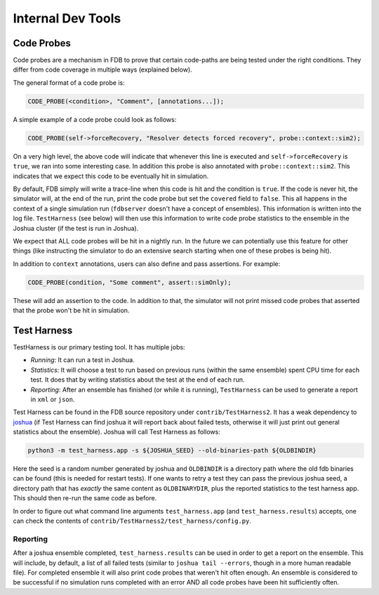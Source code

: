 ##################
Internal Dev Tools
##################

Code Probes
===========

Code probes are a mechanism in FDB to prove that certain code-paths are being tested under the right conditions. They differ from code coverage in multiple ways (explained below).

The general format of a code probe is:

.. code-block:: C++

   CODE_PROBE(<condition>, "Comment", [annotations...]);

A simple example of a code probe could look as follows:

.. code-block:: C++

   CODE_PROBE(self->forceRecovery, "Resolver detects forced recovery", probe::context::sim2);

On a very high level, the above code will indicate that whenever this line is executed and ``self->forceRecovery`` is ``true``, we ran into some interesting case. In addition this probe is also annotated with ``probe::context::sim2``. This indicates that we expect this code to be eventually hit in simulation.

By default, FDB simply will write a trace-line when this code is hit and the condition is ``true``. If the code is never hit, the simulator will, at the end of the run, print the code probe but set the ``covered`` field to ``false``. This all happens in the context of a single simulation run (``fdbserver`` doesn't have a concept of ensembles). This information is written into the log file. ``TestHarness`` (see below) will then use this information to write code probe statistics to the ensemble in the Joshua cluster (if the test is run in Joshua).

We expect that ALL code probes will be hit in a nightly run. In the future we can potentially use this feature for other things (like instructing the simulator to do an extensive search starting when one of these probes is being hit).

In addition to ``context`` annotations, users can also define and pass assertions. For example:

.. code-block:: C++

   CODE_PROBE(condition, "Some comment", assert::simOnly);

These will add an assertion to the code. In addition to that, the simulator will not print missed code probes that asserted that the probe won't be hit in simulation.

Test Harness
============

TestHarness is our primary testing tool. It has multiple jobs:

* *Running*: It can run a test in Joshua.
* *Statistics*: It will choose a test to run based on previous runs (within the same ensemble) spent CPU time for each test. It does that by writing statistics about the test at the end of each run.
* *Reporting*: After an ensemble has finished (or while it is running), ``TestHarness`` can be used to generate a report in ``xml`` or ``json``.

Test Harness can be found in the FDB source repository under ``contrib/TestHarness2``. It has a weak dependency to `joshua <https://github.com/foundationDB/fdb-joshua>`_ (if Test Harness can find joshua it will report back about failed tests, otherwise it will just print out general statistics about the ensemble). Joshua will call Test Harness as follows:

.. code-block:: shell

   python3 -m test_harness.app -s ${JOSHUA_SEED} --old-binaries-path ${OLDBINDIR}

Here the seed is a random number generated by joshua and ``OLDBINDIR`` is a directory path where the old fdb binaries can be found (this is needed for restart tests). If one wants to retry a test they can pass the previous joshua seed, a directory path that has *exactly* the same content as ``OLDBINARYDIR``, plus the reported statistics to the test harness app. This should then re-run the same code as before.

In order to figure out what command line arguments ``test_harness.app`` (and ``test_harness.results``) accepts, one can check the contents of ``contrib/TestHarness2/test_harness/config.py``.

Reporting
---------

After a joshua ensemble completed, ``test_harness.results`` can be used in order to get a report on the ensemble. This will include, by default, a list of all failed tests (similar to ``joshua tail --errors``, though in a more human readable file). For completed ensemble it will also print code probes that weren't hit often enough. An ensemble is considered to be successful if no simulation runs completed with an error AND all code probes have been hit sufficiently often.
